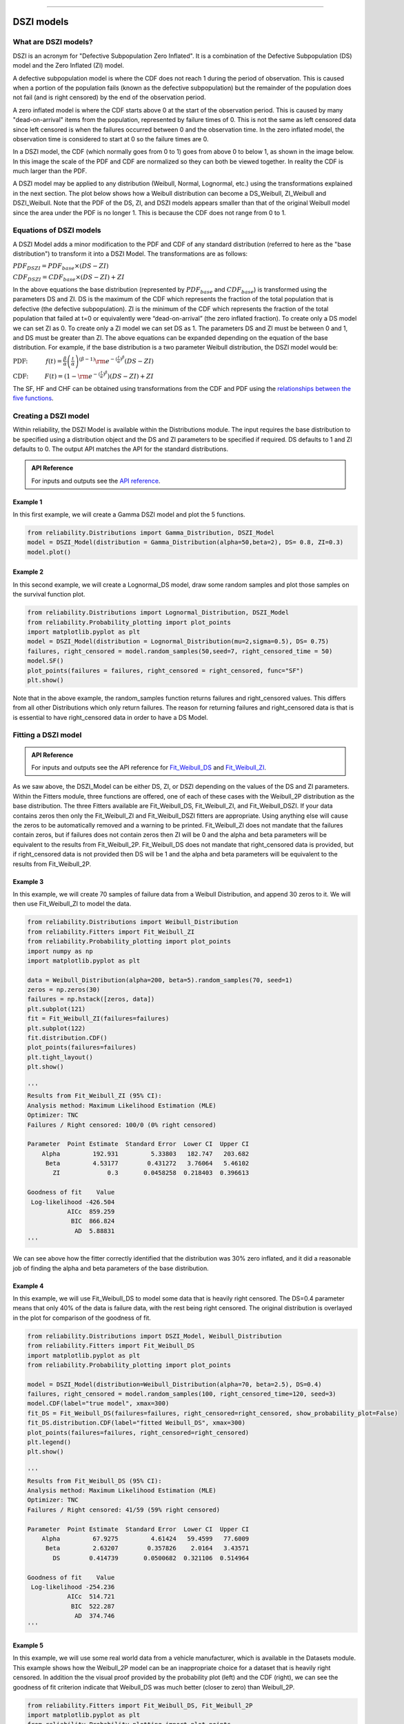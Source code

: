 .. image:: images/logo.png

-------------------------------------

DSZI models
'''''''''''

What are DSZI models?
=====================

DSZI is an acronym for "Defective Subpopulation Zero Inflated". It is a combination of the Defective Subpopulation (DS) model and the Zero Inflated (ZI) model.

A defective subpopulation model is where the CDF does not reach 1 during the period of observation.
This is caused when a portion of the population fails (known as the defective subpopulation) but the remainder of the population does not fail (and is right censored) by the end of the observation period.

A zero inflated model is where the CDF starts above 0 at the start of the observation period.
This is caused by many "dead-on-arrival" items from the population, represented by failure times of 0.
This is not the same as left censored data since left censored is when the failures occurred between 0 and the observation time.
In the zero inflated model, the observation time is considered to start at 0 so the failure times are 0.

In a DSZI model, the CDF (which normally goes from 0 to 1) goes from above 0 to below 1, as shown in the image below.
In this image the scale of the PDF and CDF are normalized so they can both be viewed together. In reality the CDF is much larger than the PDF.

.. image:: images/DSZI_explained.png

A DSZI model may be applied to any distribution (Weibull, Normal, Lognormal, etc.) using the transformations explained in the next section.
The plot below shows how a Weibull distribution can become a DS_Weibull, ZI_Weibull and DSZI_Weibull.
Note that the PDF of the DS, ZI, and DSZI models appears smaller than that of the original Weibull model since the area under the PDF is no longer 1.
This is because the CDF does not range from 0 to 1.

.. image:: images/DSZI_combined.png

Equations of DSZI models
========================

A DSZI Model adds a minor modification to the PDF and CDF of any standard distribution (referred to here as the "base distribution") to transform it into a DSZI Model. The transformations are as follows:

:math:`PDF_{DSZI} = PDF_{base} × (DS-ZI)` 

:math:`CDF_{DSZI} = CDF_{base} × (DS-ZI) + ZI` 

In the above equations the base distribution (represented by :math:`PDF_{base}` and :math:`CDF_{base}`) is transformed using the parameters DS and ZI.
DS is the maximum of the CDF which represents the fraction of the total population that is defective (the defective subpopulation).
ZI is the minimum of the CDF which represents the fraction of the total population that failed at t=0 or equivalently were “dead-on-arrival” (the zero inflated fraction).
To create only a DS model we can set ZI as 0. To create only a ZI model we can set DS as 1. The parameters DS and ZI must be between 0 and 1, and DS must be greater than ZI.
The above equations can be expanded depending on the equation of the base distribution. For example, if the base distribution is a two parameter Weibull distribution, the DSZI model would be:

:math:`\text{PDF:} \hspace{11mm} f(t) = \frac{\beta}{\alpha}\left(\frac{t}{\alpha}\right)^{(\beta-1)}{\rm e}^{-(\frac{t}{\alpha })^ \beta } \left(DS - ZI \right)` 

:math:`\text{CDF:} \hspace{10mm} F(t) = \left(1 - {\rm e}^{-(\frac{t}{\alpha })^ \beta }\right) \left(DS - ZI \right) + ZI`

The SF, HF and CHF can be obtained using transformations from the CDF and PDF using the `relationships between the five functions <https://reliability.readthedocs.io/en/latest/Equations%20of%20supported%20distributions.html#relationships-between-the-five-functions>`_.


Creating a DSZI model
=====================

Within reliability, the DSZI Model is available within the Distributions module. The input requires the base distribution to be specified using a distribution object and the DS and ZI parameters to be specified if required.
DS defaults to 1 and ZI defaults to 0. The output API matches the API for the standard distributions.

.. admonition:: API Reference

   For inputs and outputs see the `API reference <https://reliability.readthedocs.io/en/latest/API/Distributions/DSZI_Model.html>`_.

Example 1
---------

In this first example, we will create a Gamma DSZI model and plot the 5 functions.

.. code:: python

    from reliability.Distributions import Gamma_Distribution, DSZI_Model
    model = DSZI_Model(distribution = Gamma_Distribution(alpha=50,beta=2), DS= 0.8, ZI=0.3)
    model.plot()

.. image:: images/DSZI_example1.png

Example 2
---------

In this second example, we will create a Lognormal_DS model, draw some random samples and plot those samples on the survival function plot.

.. code:: python

    from reliability.Distributions import Lognormal_Distribution, DSZI_Model
    from reliability.Probability_plotting import plot_points
    import matplotlib.pyplot as plt
    model = DSZI_Model(distribution = Lognormal_Distribution(mu=2,sigma=0.5), DS= 0.75)
    failures, right_censored = model.random_samples(50,seed=7, right_censored_time = 50)
    model.SF()
    plot_points(failures = failures, right_censored = right_censored, func="SF")
    plt.show()

.. image:: images/DSZI_example2.png

Note that in the above example, the random_samples function returns failures and right_censored values. This differs from all other Distributions which only return failures.
The reason for returning failures and right_censored data is that is is essential to have right_censored data in order to have a DS Model.

Fitting a DSZI model
====================

.. admonition:: API Reference

   For inputs and outputs see the API reference for `Fit_Weibull_DS <https://reliability.readthedocs.io/en/latest/API/Fitters/Fit_Weibull_DS.html>`_ and `Fit_Weibull_ZI <https://reliability.readthedocs.io/en/latest/API/Fitters/Fit_Weibull_ZI.html>`_.

As we saw above, the DSZI_Model can be either DS, ZI, or DSZI depending on the values of the DS and ZI parameters.
Within the Fitters module, three functions are offered, one of each of these cases with the Weibull_2P distribution as the base distribution.
The three Fitters available are Fit_Weibull_DS, Fit_Weibull_ZI, and Fit_Weibull_DSZI.
If your data contains zeros then only the Fit_Weibull_ZI and Fit_Weibull_DSZI fitters are appropriate. Using anything else will cause the zeros to be automatically removed and a warning to be printed.
Fit_Weibull_ZI does not mandate that the failures contain zeros, but if failures does not contain zeros then ZI will be 0 and the alpha and beta parameters will be equivalent to the results from Fit_Weibull_2P.
Fit_Weibull_DS does not mandate that right_censored data is provided, but if right_censored data is not provided then DS will be 1 and the alpha and beta parameters will be equivalent to the results from Fit_Weibull_2P.

Example 3
---------

In this example, we will create 70 samples of failure data from a Weibull Distribution, and append 30 zeros to it. We will then use Fit_Weibull_ZI to model the data.

.. code:: python

    from reliability.Distributions import Weibull_Distribution
    from reliability.Fitters import Fit_Weibull_ZI
    from reliability.Probability_plotting import plot_points
    import numpy as np
    import matplotlib.pyplot as plt
    
    data = Weibull_Distribution(alpha=200, beta=5).random_samples(70, seed=1)
    zeros = np.zeros(30)
    failures = np.hstack([zeros, data])
    plt.subplot(121)
    fit = Fit_Weibull_ZI(failures=failures)
    plt.subplot(122)
    fit.distribution.CDF()
    plot_points(failures=failures)
    plt.tight_layout()
    plt.show()

    '''
    Results from Fit_Weibull_ZI (95% CI):
    Analysis method: Maximum Likelihood Estimation (MLE)
    Optimizer: TNC
    Failures / Right censored: 100/0 (0% right censored) 
    
    Parameter  Point Estimate  Standard Error  Lower CI  Upper CI
        Alpha         192.931         5.33803   182.747   203.682
         Beta         4.53177        0.431272   3.76064   5.46102
           ZI             0.3       0.0458258  0.218403  0.396613 
    
    Goodness of fit    Value
     Log-likelihood -426.504
               AICc  859.259
                BIC  866.824
                 AD  5.88831 
    '''

.. image:: images/DSZI_example3.png

We can see above how the fitter correctly identified that the distribution was 30% zero inflated, and it did a reasonable job of finding the alpha and beta parameters of the base distribution.

Example 4
---------

In this example, we will use Fit_Weibull_DS to model some data that is heavily right censored. The DS=0.4 parameter means that only 40% of the data is failure data, with the rest being right censored.
The original distribution is overlayed in the plot for comparison of the goodness of fit.

.. code:: python

    from reliability.Distributions import DSZI_Model, Weibull_Distribution
    from reliability.Fitters import Fit_Weibull_DS
    import matplotlib.pyplot as plt
    from reliability.Probability_plotting import plot_points
    
    model = DSZI_Model(distribution=Weibull_Distribution(alpha=70, beta=2.5), DS=0.4)
    failures, right_censored = model.random_samples(100, right_censored_time=120, seed=3)
    model.CDF(label="true model", xmax=300)
    fit_DS = Fit_Weibull_DS(failures=failures, right_censored=right_censored, show_probability_plot=False)
    fit_DS.distribution.CDF(label="fitted Weibull_DS", xmax=300)
    plot_points(failures=failures, right_censored=right_censored)
    plt.legend()
    plt.show()

    '''
    Results from Fit_Weibull_DS (95% CI):
    Analysis method: Maximum Likelihood Estimation (MLE)
    Optimizer: TNC
    Failures / Right censored: 41/59 (59% right censored)

    Parameter  Point Estimate  Standard Error  Lower CI  Upper CI
        Alpha         67.9275         4.61424   59.4599   77.6009
         Beta         2.63207        0.357826    2.0164   3.43571
           DS        0.414739       0.0500682  0.321106  0.514964 
    
    Goodness of fit    Value
     Log-likelihood -254.236
               AICc  514.721
                BIC  522.287
                 AD  374.746     
    '''

.. image:: images/DSZI_example4.png

Example 5
---------

In this example, we will use some real world data from a vehicle manufacturer, which is available in the Datasets module.
This example shows how the Weibull_2P model can be an inappropriate choice for a dataset that is heavily right censored.
In addition the the visual proof provided by the probability plot (left) and the CDF (right), we can see the goodness of fit criterion indicate that Weibull_DS was much better (closer to zero) than Weibull_2P.

.. code:: python
    
    from reliability.Fitters import Fit_Weibull_DS, Fit_Weibull_2P
    import matplotlib.pyplot as plt
    from reliability.Probability_plotting import plot_points
    from reliability.Datasets import defective_sample
    
    failures = defective_sample().failures
    right_censored = defective_sample().right_censored
    
    plt.subplot(121)
    fit_DS = Fit_Weibull_DS(failures=failures, right_censored=right_censored)
    print('-------------------------------------------')
    fit_2P = Fit_Weibull_2P(failures=failures, right_censored=right_censored)
    
    plt.subplot(122)
    fit_DS.distribution.CDF(label="fitted Weibull_DS",xmax=1000)
    fit_2P.distribution.CDF(label="fitted Weibull_2P",xmax=1000)
    plot_points(failures=failures, right_censored=right_censored)
    plt.ylim(0,0.25)
    plt.legend()
    plt.title('Cumulative Distribution Function')
    plt.suptitle('Comparison of Weibull_2P with Weibull_DS')
    plt.gcf().set_size_inches(12,6)
    plt.tight_layout()
    plt.show()

    '''
    Results from Fit_Weibull_DS (95% CI):
    Analysis method: Maximum Likelihood Estimation (MLE)
    Optimizer: TNC
    Failures / Right censored: 1350/12295 (90.10627% right censored) 
    
    Parameter  Point Estimate  Standard Error  Lower CI  Upper CI
        Alpha         170.983         4.61716   162.169   180.276
         Beta         1.30109       0.0297713   1.24403   1.36077
           DS         0.12482      0.00333709  0.118425  0.131509 
    
    Goodness of fit    Value
     Log-likelihood -11977.7
               AICc  23961.3
                BIC  23983.9
                 AD  27212.4 
    
    -------------------------------------------
    Results from Fit_Weibull_2P (95% CI):
    Analysis method: Maximum Likelihood Estimation (MLE)
    Optimizer: TNC
    Failures / Right censored: 1350/12295 (90.10627% right censored) 
    
    Parameter  Point Estimate  Standard Error  Lower CI  Upper CI
        Alpha         10001.5         883.952    8410.7   11893.1
         Beta        0.677348        0.016663  0.645463  0.710807 
    
    Goodness of fit    Value
     Log-likelihood -12273.2
               AICc  24550.3
                BIC  24565.4
                 AD    27213 
    '''

.. image:: images/DSZI_example5.png

Example 6
---------

This will be written soon and will show how to use Fit_Weibull_DSZI, which is a four parameter model including both the DS and ZI parameters.
